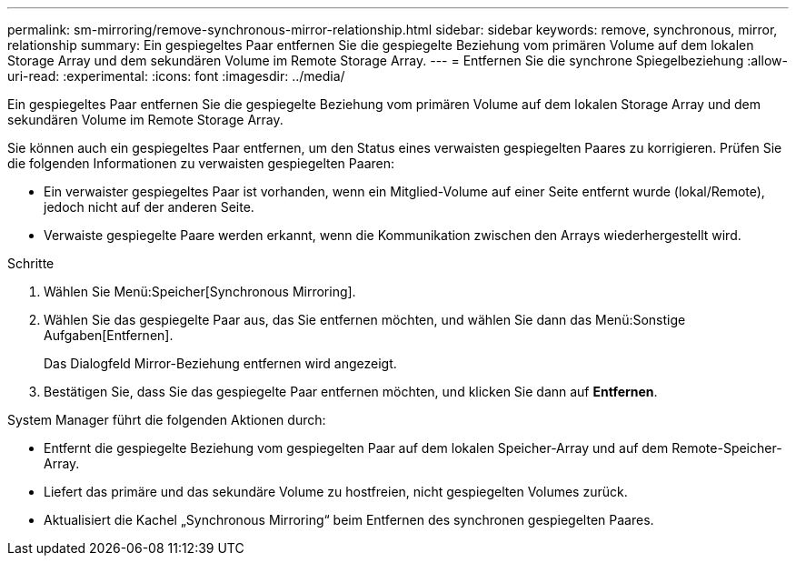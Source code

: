 ---
permalink: sm-mirroring/remove-synchronous-mirror-relationship.html 
sidebar: sidebar 
keywords: remove, synchronous, mirror, relationship 
summary: Ein gespiegeltes Paar entfernen Sie die gespiegelte Beziehung vom primären Volume auf dem lokalen Storage Array und dem sekundären Volume im Remote Storage Array. 
---
= Entfernen Sie die synchrone Spiegelbeziehung
:allow-uri-read: 
:experimental: 
:icons: font
:imagesdir: ../media/


[role="lead"]
Ein gespiegeltes Paar entfernen Sie die gespiegelte Beziehung vom primären Volume auf dem lokalen Storage Array und dem sekundären Volume im Remote Storage Array.

Sie können auch ein gespiegeltes Paar entfernen, um den Status eines verwaisten gespiegelten Paares zu korrigieren. Prüfen Sie die folgenden Informationen zu verwaisten gespiegelten Paaren:

* Ein verwaister gespiegeltes Paar ist vorhanden, wenn ein Mitglied-Volume auf einer Seite entfernt wurde (lokal/Remote), jedoch nicht auf der anderen Seite.
* Verwaiste gespiegelte Paare werden erkannt, wenn die Kommunikation zwischen den Arrays wiederhergestellt wird.


.Schritte
. Wählen Sie Menü:Speicher[Synchronous Mirroring].
. Wählen Sie das gespiegelte Paar aus, das Sie entfernen möchten, und wählen Sie dann das Menü:Sonstige Aufgaben[Entfernen].
+
Das Dialogfeld Mirror-Beziehung entfernen wird angezeigt.

. Bestätigen Sie, dass Sie das gespiegelte Paar entfernen möchten, und klicken Sie dann auf *Entfernen*.


System Manager führt die folgenden Aktionen durch:

* Entfernt die gespiegelte Beziehung vom gespiegelten Paar auf dem lokalen Speicher-Array und auf dem Remote-Speicher-Array.
* Liefert das primäre und das sekundäre Volume zu hostfreien, nicht gespiegelten Volumes zurück.
* Aktualisiert die Kachel „Synchronous Mirroring“ beim Entfernen des synchronen gespiegelten Paares.

